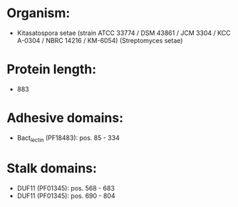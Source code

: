 * Organism:
- Kitasatospora setae (strain ATCC 33774 / DSM 43861 / JCM 3304 / KCC A-0304 / NBRC 14216 / KM-6054) (Streptomyces setae)
* Protein length:
- 883
* Adhesive domains:
- Bact_lectin (PF18483): pos. 85 - 334
* Stalk domains:
- DUF11 (PF01345): pos. 568 - 683
- DUF11 (PF01345): pos. 690 - 804

